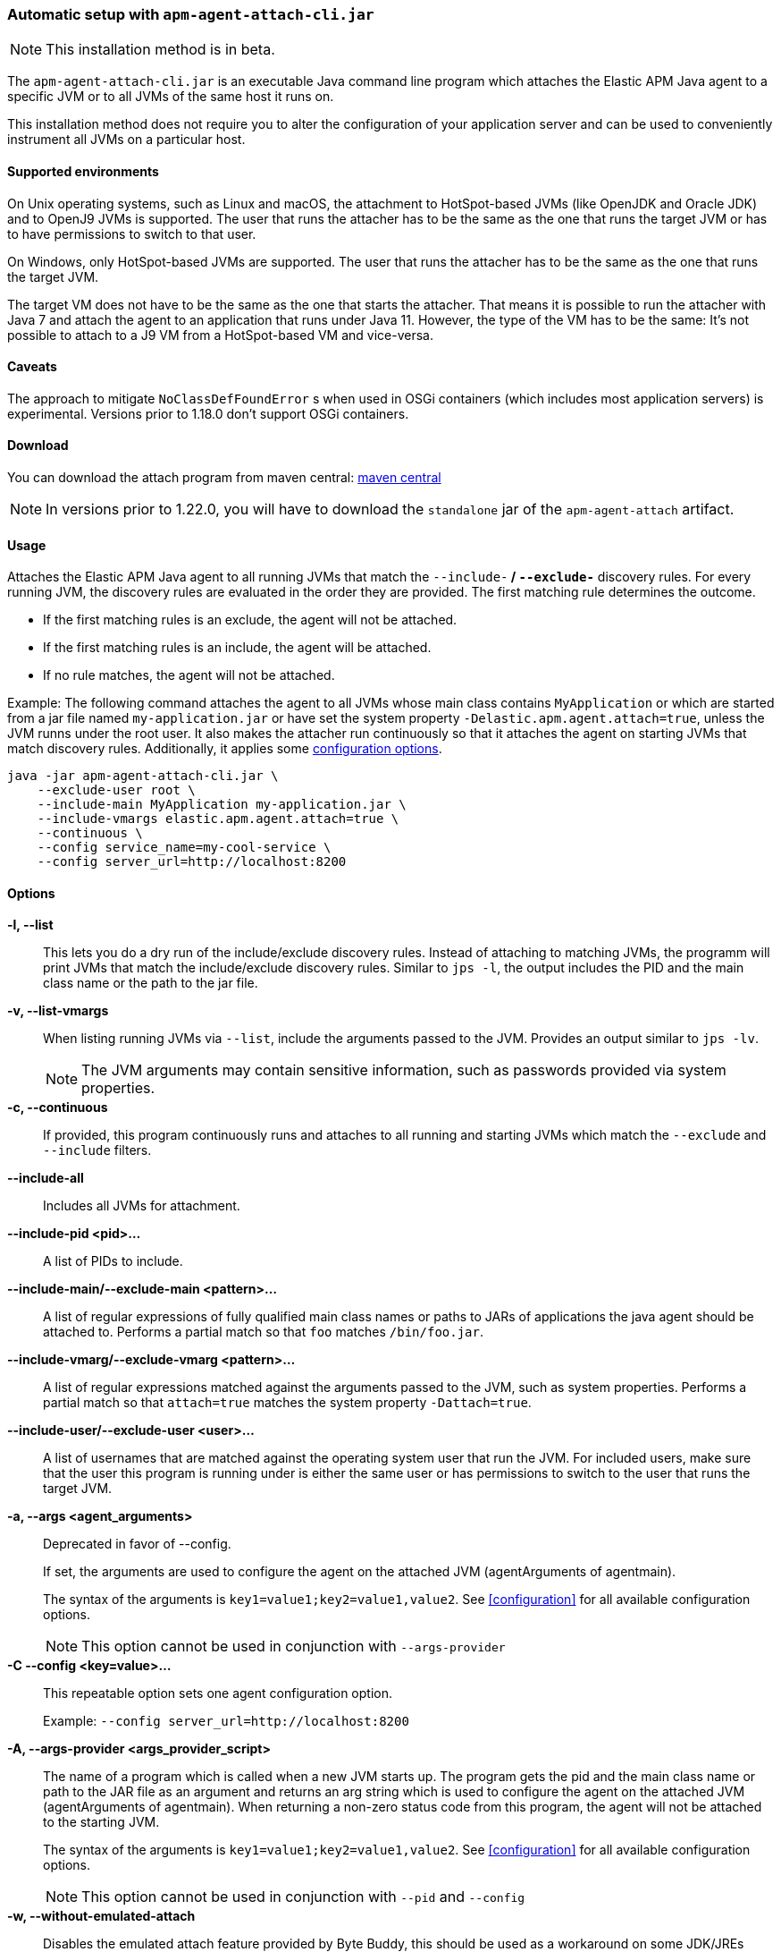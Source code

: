 [[setup-attach-cli]]
=== Automatic setup with `apm-agent-attach-cli.jar`

NOTE: This installation method is in beta.

The `apm-agent-attach-cli.jar` is an executable Java command line program which attaches the Elastic APM Java agent to a specific JVM or to all JVMs of the same host it runs on.

This installation method does not require you to alter the configuration of your application server and can be used to conveniently instrument all JVMs on a particular host.

[float]
[[setup-attach-cli-supported-environments]]
==== Supported environments

On Unix operating systems, such as Linux and macOS, the attachment to HotSpot-based JVMs (like OpenJDK and Oracle JDK) and to OpenJ9 JVMs is supported.
The user that runs the attacher has to be the same as the one that runs the target JVM or has to have permissions to switch to that user.

On Windows, only HotSpot-based JVMs are supported.
The user that runs the attacher has to be the same as the one that runs the target JVM.

The target VM does not have to be the same as the one that starts the attacher.
That means it is possible to run the attacher with Java 7 and attach the agent to an application that runs under Java 11.
However, the type of the VM has to be the same:
It's not possible to attach to a J9 VM from a HotSpot-based VM and vice-versa.

[float]
[[setup-attach-cli-caveats]]
==== Caveats

The approach to mitigate `NoClassDefFoundError` s when used in OSGi containers (which includes most application servers) is experimental.
Versions prior to 1.18.0 don't support OSGi containers.

[float]
[[setup-attach-cli-download]]
==== Download

You can download the attach program from maven central:
link:https://search.maven.org/search?q=g:co.elastic.apm%20AND%20a:apm-agent-attach-cli[maven central]

NOTE: In versions prior to 1.22.0, you will have to download the `standalone` jar of the `apm-agent-attach` artifact.

[float]
[[setup-attach-cli-usage]]
==== Usage

Attaches the Elastic APM Java agent to all running JVMs that match the `--include-*` / `--exclude-*` discovery rules.
For every running JVM, the discovery rules are evaluated in the order they are provided.
The first matching rule determines the outcome.

* If the first matching rules is an exclude, the agent will not be attached.
* If the first matching rules is an include, the agent will be attached.
* If no rule matches, the agent will not be attached.

Example: The following command attaches the agent to all JVMs whose main class contains `MyApplication`
or which are started from a jar file named `my-application.jar`
or have set the system property `-Delastic.apm.agent.attach=true`,
unless the JVM runns under the root user.
It also makes the attacher run continuously so that it attaches the agent on starting JVMs that match discovery rules.
Additionally, it applies some <<configuration,configuration options>>.

[source,bash]
----
java -jar apm-agent-attach-cli.jar \
    --exclude-user root \
    --include-main MyApplication my-application.jar \
    --include-vmargs elastic.apm.agent.attach=true \
    --continuous \
    --config service_name=my-cool-service \
    --config server_url=http://localhost:8200
----

[float]
[[setup-attach-cli-usage-options]]
==== Options

*-l, --list*::
+
--
This lets you do a dry run of the include/exclude discovery rules.
Instead of attaching to matching JVMs, the programm will print JVMs that match the include/exclude discovery rules.
Similar to `jps -l`, the output includes the PID and the main class name or the path to the jar file.
--

*-v, --list-vmargs*::
+
--
When listing running JVMs via `--list`, include the arguments passed to the JVM.
Provides an output similar to `jps -lv`.

NOTE: The JVM arguments may contain sensitive information, such as passwords provided via system properties.
--

*-c, --continuous*::
+
--
If provided, this program continuously runs and attaches to all running and starting JVMs which match the `--exclude` and `--include` filters.
--

*--include-all*::
+
--
Includes all JVMs for attachment.
--

*--include-pid <pid>...*::
+
--
A list of PIDs to include.
--

*--include-main/--exclude-main <pattern>...*::
+
--
A list of regular expressions of fully qualified main class names or paths to JARs of applications the java agent should be attached to.
Performs a partial match so that `foo` matches `/bin/foo.jar`.
--

*--include-vmarg/--exclude-vmarg <pattern>...*::
+
--
A list of regular expressions matched against the arguments passed to the JVM, such as system properties.
Performs a partial match so that `attach=true` matches the system property `-Dattach=true`.
--

*--include-user/--exclude-user <user>...*::
+
--
A list of usernames that are matched against the operating system user that run the JVM.
For included users, make sure that the user this program is running under is either the same user or has permissions to switch to the user that runs the target JVM.
--

*-a, --args <agent_arguments>*::
+
--
Deprecated in favor of --config.

If set, the arguments are used to configure the agent on the attached JVM (agentArguments of agentmain).

The syntax of the arguments is `key1=value1;key2=value1,value2`.
See <<configuration>> for all available configuration options.

NOTE: This option cannot be used in conjunction with `--args-provider`
--

*-C --config <key=value>...*::
+
--
This repeatable option sets one agent configuration option.

Example: `--config server_url=http://localhost:8200`
--

*-A, --args-provider <args_provider_script>*::
+
--
The name of a program which is called when a new JVM starts up.
The program gets the pid and the main class name or path to the JAR file as an argument
and returns an arg string which is used to configure the agent on the attached JVM (agentArguments of agentmain).
When returning a non-zero status code from this program, the agent will not be attached to the starting JVM.

The syntax of the arguments is `key1=value1;key2=value1,value2`.
See <<configuration>> for all available configuration options.

NOTE: This option cannot be used in conjunction with `--pid` and `--config`
--

*-w, --without-emulated-attach*::
+
--
Disables the emulated attach feature provided by Byte Buddy, this should be used as a workaround on some JDK/JREs
when runtime attachment fails.
--

*-g, --log-level <off|fatal|error|warn|info|debug|trace|all>*::
+
--
Sets the log level.
The logs are sent to stdout with an ECS JSON format.
--



[float]
[[setup-attach-cli-docker]]
==== Docker

Use this script to automatically attach to all docker containers running on a host.
This script does not return but continuously listens for starting containers which it also attaches to.

NOTE: This script is experimental and might not work with all containers.
Especially the `jq --raw-output .[0].Config.Cmd[0]) == java` might vary.

[source,bash]
.attach.sh
----
#!/usr/bin/env bash
set -ex

attach () {
    # only attempt attachment if this looks like a java container
    if [[ $(docker inspect ${container_id} | jq --raw-output .[0].Config.Cmd[0]) == java ]]
    then
        echo attaching to $(docker ps --no-trunc | grep ${container_id})
        docker cp ./apm-agent-attach-*-cli.jar ${container_id}:/apm-agent-attach-cli.jar
        docker exec ${container_id} java -jar /apm-agent-attach-cli.jar --config
    fi
}

# attach to running containers
for container_id in $(docker ps --quiet --no-trunc) ; do
    attach
done

# listen for starting containers and attach to those
docker events --filter 'event=start' --format '{{.ID}}' |
while IFS= read -r container_id
do
    attach
done
----

[float]
[[setup-attach-cli-troubleshooting]]
==== Troubleshooting

If you get a message like `no main manifest attribute, in apm-agent-attach.jar`,
you are using the wrong artifact.
Use the one which ends in `-cli.jar`.
